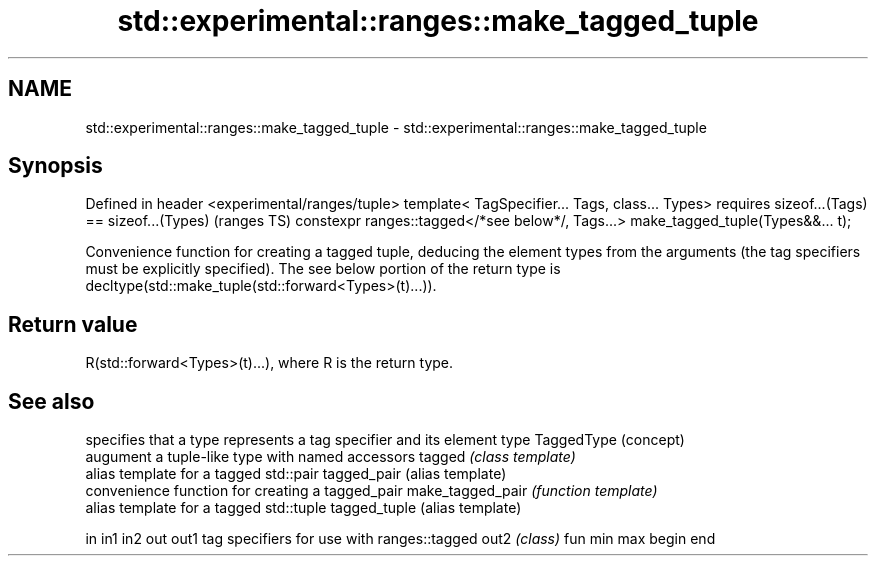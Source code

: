 .TH std::experimental::ranges::make_tagged_tuple 3 "2020.03.24" "http://cppreference.com" "C++ Standard Libary"
.SH NAME
std::experimental::ranges::make_tagged_tuple \- std::experimental::ranges::make_tagged_tuple

.SH Synopsis

Defined in header <experimental/ranges/tuple>
template< TagSpecifier... Tags, class... Types>
requires sizeof...(Tags) == sizeof...(Types)                                       (ranges TS)
constexpr ranges::tagged</*see below*/, Tags...> make_tagged_tuple(Types&&... t);

Convenience function for creating a tagged tuple, deducing the element types from the arguments (the tag specifiers must be explicitly specified).
The see below portion of the return type is decltype(std::make_tuple(std::forward<Types>(t)...)).

.SH Return value

R(std::forward<Types>(t)...), where R is the return type.

.SH See also


                 specifies that a type represents a tag specifier and its element type
TaggedType       (concept)
                 augument a tuple-like type with named accessors
tagged           \fI(class template)\fP
                 alias template for a tagged std::pair
tagged_pair      (alias template)
                 convenience function for creating a tagged_pair
make_tagged_pair \fI(function template)\fP
                 alias template for a tagged std::tuple
tagged_tuple     (alias template)

in
in1
in2
out
out1             tag specifiers for use with ranges::tagged
out2             \fI(class)\fP
fun
min
max
begin
end




